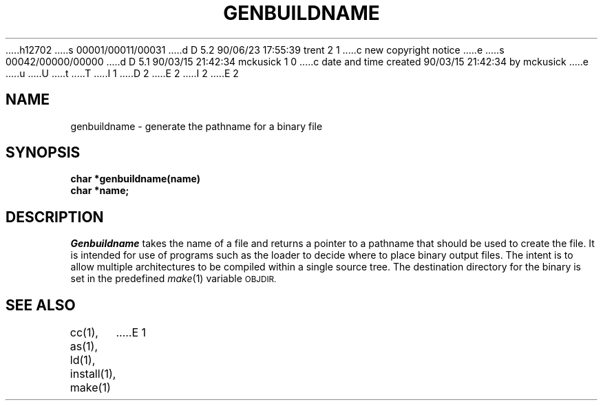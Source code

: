 h12702
s 00001/00011/00031
d D 5.2 90/06/23 17:55:39 trent 2 1
c new copyright notice
e
s 00042/00000/00000
d D 5.1 90/03/15 21:42:34 mckusick 1 0
c date and time created 90/03/15 21:42:34 by mckusick
e
u
U
t
T
I 1
.\" Copyright (c) 1990 The Regents of the University of California.
.\" All rights reserved.
.\"
D 2
.\" Redistribution and use in source and binary forms are permitted
.\" provided that the above copyright notice and this paragraph are
.\" duplicated in all such forms and that any documentation,
.\" advertising materials, and other materials related to such
.\" distribution and use acknowledge that the software was developed
.\" by the University of California, Berkeley.  The name of the
.\" University may not be used to endorse or promote products derived
.\" from this software without specific prior written permission.
.\" THIS SOFTWARE IS PROVIDED ``AS IS'' AND WITHOUT ANY EXPRESS OR
.\" IMPLIED WARRANTIES, INCLUDING, WITHOUT LIMITATION, THE IMPLIED
.\" WARRANTIES OF MERCHANTABILITY AND FITNESS FOR A PARTICULAR PURPOSE.
E 2
I 2
.\" %sccs.include.redist.man%
E 2
.\"
.\"	%W% (Berkeley) %G%
.\"
.TH GENBUILDNAME 3 "%Q%"
.UC 7
.SH NAME
genbuildname - generate the pathname for a binary file
.SH SYNOPSIS
.nf
.ft B
char *genbuildname(name)
char *name;
.ft R
.fi
.SH DESCRIPTION
.I Genbuildname
takes the name of a file and returns a pointer to a pathname
that should be used to create the file.
It is intended for use of programs such as the loader
to decide where to place binary output files.
The intent is to allow multiple architectures to be compiled
within a single source tree.
The destination directory for the binary is set in the predefined
.IR make (1)
variable
.SM OBJDIR.
.SH "SEE ALSO"
cc(1), as(1), ld(1), install(1), make(1)
E 1
